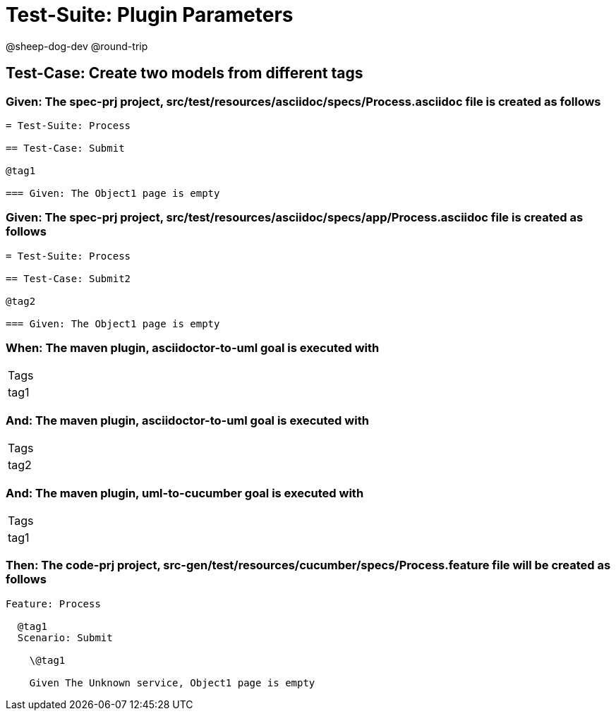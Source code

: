 = Test-Suite: Plugin Parameters

@sheep-dog-dev
@round-trip

== Test-Case: Create two models from different tags

=== Given: The spec-prj project, src/test/resources/asciidoc/specs/Process.asciidoc file is created as follows

----
= Test-Suite: Process

== Test-Case: Submit

@tag1

=== Given: The Object1 page is empty
----

=== Given: The spec-prj project, src/test/resources/asciidoc/specs/app/Process.asciidoc file is created as follows

----
= Test-Suite: Process

== Test-Case: Submit2

@tag2

=== Given: The Object1 page is empty
----

=== When: The maven plugin, asciidoctor-to-uml goal is executed with

|===
| Tags
| tag1
|===

=== And: The maven plugin, asciidoctor-to-uml goal is executed with

|===
| Tags
| tag2
|===

=== And: The maven plugin, uml-to-cucumber goal is executed with

|===
| Tags
| tag1
|===

=== Then: The code-prj project, src-gen/test/resources/cucumber/specs/Process.feature file will be created as follows

----
Feature: Process

  @tag1
  Scenario: Submit

    \@tag1

    Given The Unknown service, Object1 page is empty
----

